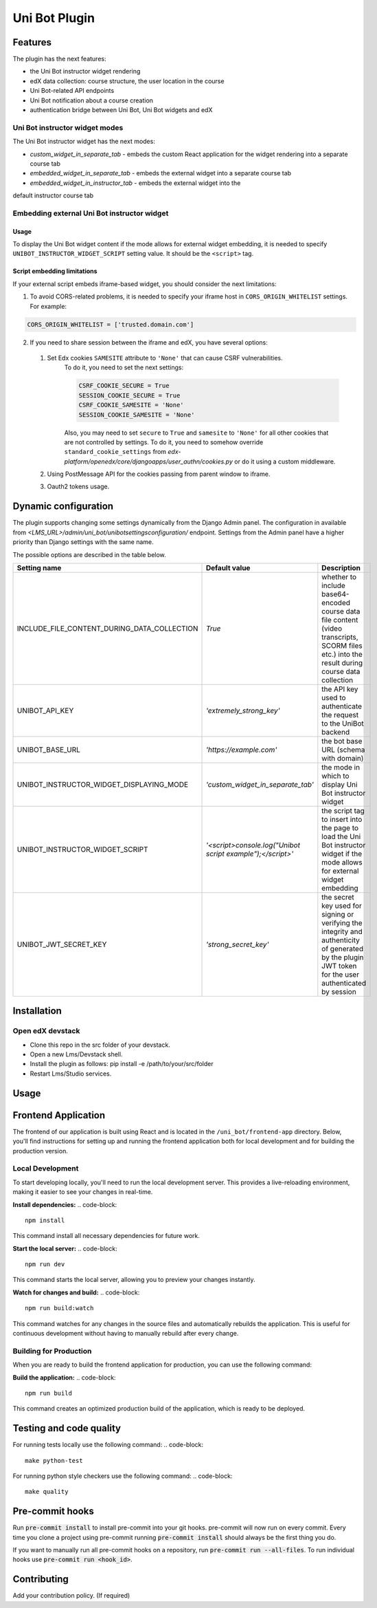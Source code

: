 ==============
Uni Bot Plugin
==============

Features
########

The plugin has the next features:

- the Uni Bot instructor widget rendering
- edX data collection: course structure, the user location in the course
- Uni Bot-related API endpoints
- Uni Bot notification about a course creation
- authentication bridge between Uni Bot, Uni Bot widgets and edX

Uni Bot instructor widget modes
*******************************
The Uni Bot instructor widget has the next modes:

- `custom_widget_in_separate_tab` - embeds the custom React application for the
  widget rendering into a separate course tab
- `embedded_widget_in_separate_tab` - embeds the external widget into a separate
  course tab
- `embedded_widget_in_instructor_tab` - embeds the external widget into the
default instructor course tab

Embedding external Uni Bot instructor widget
********************************************

Usage
============================

To display the Uni Bot widget content if the mode allows for external widget
embedding, it is needed to specify ``UNIBOT_INSTRUCTOR_WIDGET_SCRIPT`` setting
value. It should be the ``<script>`` tag.

Script embedding limitations
============================

If your external script embeds iframe-based widget, you should consider the
next limitations:

1. To avoid CORS-related problems, it is needed to specify your iframe host in
   ``CORS_ORIGIN_WHITELIST`` settings. For example:

.. code-block:: python

   CORS_ORIGIN_WHITELIST = ['trusted.domain.com']

2. If you need to share session between the iframe and edX, you have several options:
  1. Set Edx cookies ``SAMESITE`` attribute to ``'None'`` that can cause CSRF vulnerabilities.
      To do it, you need to set the next settings:

      .. code-block:: python

          CSRF_COOKIE_SECURE = True
          SESSION_COOKIE_SECURE = True
          CSRF_COOKIE_SAMESITE = 'None'
          SESSION_COOKIE_SAMESITE = 'None'

      Also, you may need to set ``secure`` to ``True`` and ``samesite`` to ``'None'`` for all other
      cookies that are not controlled by settings. To do it, you need to somehow override
      ``standard_cookie_settings`` from `edx-platform/openedx/core/djangoapps/user_authn/cookies.py`
      or do it using a custom middleware.

  2. Using PostMessage API for the cookies passing from parent window to iframe.
  3. Oauth2 tokens usage.

Dynamic configuration
#####################
The plugin supports changing some settings dynamically from the Django Admin panel.
The configuration in available from `<LMS_URL>/admin/uni_bot/unibotsettingsconfiguration/` endpoint.
Settings from the Admin panel have a higher priority than Django settings with the same name.

The possible options are described in the table below.

.. list-table::
   :header-rows: 1

   * - Setting name
     - Default value
     - Description
   * - INCLUDE_FILE_CONTENT_DURING_DATA_COLLECTION
     - `True`
     - whether to include base64-encoded course data file content (video
       transcripts, SCORM files etc.) into the result during course data
       collection
   * - UNIBOT_API_KEY
     - `'extremely_strong_key'`
     - the API key used to authenticate the request to the UniBot backend
   * - UNIBOT_BASE_URL
     - `'https://example.com'`
     - the bot base URL (schema with domain)
   * - UNIBOT_INSTRUCTOR_WIDGET_DISPLAYING_MODE
     - `'custom_widget_in_separate_tab'`
     - the mode in which to display Uni Bot instructor widget
   * - UNIBOT_INSTRUCTOR_WIDGET_SCRIPT
     - `'<script>console.log("Unibot script example");</script>'`
     - the script tag to insert into the page to load the Uni Bot instructor
       widget if the mode allows for external widget embedding
   * - UNIBOT_JWT_SECRET_KEY
     - `'strong_secret_key'`
     - the secret key used for signing or verifying the integrity and
       authenticity of generated by the plugin JWT token for the user
       authenticated by session

Installation
############

Open edX devstack
*****************

- Clone this repo in the src folder of your devstack.
- Open a new Lms/Devstack shell.
- Install the plugin as follows: pip install -e /path/to/your/src/folder
- Restart Lms/Studio services.

Usage
#####

Frontend Application
####################

The frontend of our application is built using React and is located in the ``/uni_bot/frontend-app`` directory. Below, you'll find instructions for setting up and running the frontend application both for local development and for building the production version.

Local Development
*****************

To start developing locally, you'll need to run the local development server. This provides a live-reloading environment, making it easier to see your changes in real-time.

**Install dependencies:**
.. code-block::
  npm install

This command install all necessary dependencies for future work.

**Start the local server:**
.. code-block::
  npm run dev

This command starts the local server, allowing you to preview your changes instantly.

**Watch for changes and build:**
.. code-block::
  npm run build:watch

This command watches for any changes in the source files and automatically rebuilds the application. This is useful for continuous development without having to manually rebuild after every change.

Building for Production
***********************

When you are ready to build the frontend application for production, you can use the following command:

**Build the application:**
.. code-block::
  npm run build

This command creates an optimized production build of the application, which is ready to be deployed.

Testing and code quality
#####

For running tests locally use the following command:
.. code-block::
    make python-test

For running python style checkers use the following command:
.. code-block::
    make quality

Pre-commit hooks
#####

Run :code:`pre-commit install` to install pre-commit into your git hooks. pre-commit will now run on every commit. Every time you clone a project using pre-commit running :code:`pre-commit install` should always be the first thing you do.

If you want to manually run all pre-commit hooks on a repository, run :code:`pre-commit run --all-files`. To run individual hooks use :code:`pre-commit run <hook_id>`.


Contributing
############

Add your contribution policy. (If required)
